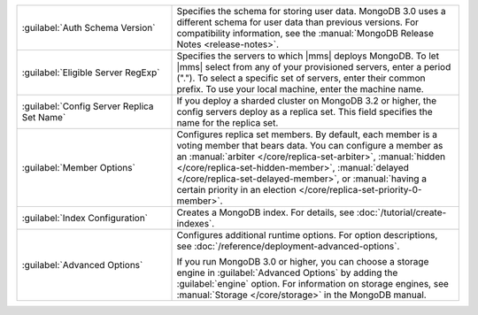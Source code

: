.. list-table::
   :widths: 35 65

   * - :guilabel:`Auth Schema Version`

     - Specifies the schema for storing user data. MongoDB 3.0 uses a
       different schema for user data than previous versions. For
       compatibility information, see the :manual:`MongoDB Release Notes
       <release-notes>`.

   * - :guilabel:`Eligible Server RegExp`

     - Specifies the servers to which |mms| deploys MongoDB. To let |mms|
       select from any of your provisioned servers, enter a period
       (\".\"). To select a specific set of servers, enter their common
       prefix. To use your local machine, enter the machine name.

   * - :guilabel:`Config Server Replica Set Name`

     - If you deploy a sharded cluster on MongoDB 3.2 or higher, the config
       servers deploy as a replica set. This field specifies the name for
       the replica set.

   * - :guilabel:`Member Options`

     - Configures replica set members. By default, each member is a voting
       member that bears data. You can configure a member as an
       :manual:`arbiter </core/replica-set-arbiter>`, :manual:`hidden
       </core/replica-set-hidden-member>`, :manual:`delayed
       </core/replica-set-delayed-member>`, or :manual:`having a certain
       priority in an election </core/replica-set-priority-0-member>`.

   * - :guilabel:`Index Configuration`

     - Creates a MongoDB index. For details, see
       :doc:`/tutorial/create-indexes`.

   * - :guilabel:`Advanced Options`

     - Configures additional runtime options. For option descriptions, see
       :doc:`/reference/deployment-advanced-options`.

       If you run MongoDB 3.0 or higher, you can choose a storage engine
       in :guilabel:`Advanced Options` by adding the :guilabel:`engine`
       option. For information on storage engines, see :manual:`Storage
       </core/storage>` in the MongoDB manual.
